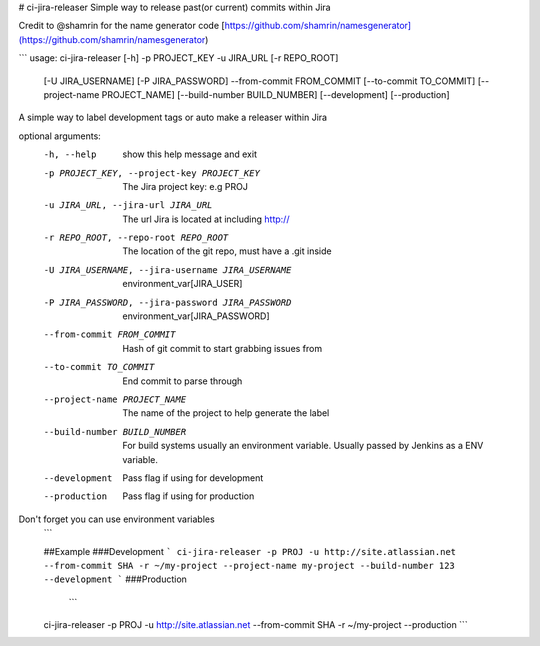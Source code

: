 # ci-jira-releaser
Simple way to release past(or current) commits within Jira

Credit to @shamrin for the name generator code [https://github.com/shamrin/namesgenerator](https://github.com/shamrin/namesgenerator)

```
usage: ci-jira-releaser [-h] -p PROJECT_KEY -u JIRA_URL [-r REPO_ROOT]
                        [-U JIRA_USERNAME] [-P JIRA_PASSWORD] --from-commit
                        FROM_COMMIT [--to-commit TO_COMMIT]
                        [--project-name PROJECT_NAME]
                        [--build-number BUILD_NUMBER] [--development]
                        [--production]

A simple way to label development tags or auto make a releaser within Jira

optional arguments:
  -h, --help            show this help message and exit
  -p PROJECT_KEY, --project-key PROJECT_KEY
                        The Jira project key: e.g PROJ
  -u JIRA_URL, --jira-url JIRA_URL
                        The url Jira is located at including http://
  -r REPO_ROOT, --repo-root REPO_ROOT
                        The location of the git repo, must have a .git inside
  -U JIRA_USERNAME, --jira-username JIRA_USERNAME
                        environment_var[JIRA_USER]
  -P JIRA_PASSWORD, --jira-password JIRA_PASSWORD
                        environment_var[JIRA_PASSWORD]
  --from-commit FROM_COMMIT
                        Hash of git commit to start grabbing issues from
  --to-commit TO_COMMIT
                        End commit to parse through
  --project-name PROJECT_NAME
                        The name of the project to help generate the label
  --build-number BUILD_NUMBER
                        For build systems usually an environment variable.
                        Usually passed by Jenkins as a ENV variable.
  --development         Pass flag if using for development
  --production          Pass flag if using for production

Don't forget you can use environment variables
  ```

  ##Example
  ###Development
  ```
  ci-jira-releaser -p PROJ -u http://site.atlassian.net --from-commit SHA -r ~/my-project --project-name my-project --build-number 123 --development
  ```
  ###Production
   ```
  ci-jira-releaser -p PROJ -u http://site.atlassian.net --from-commit SHA -r ~/my-project --production
  ```

